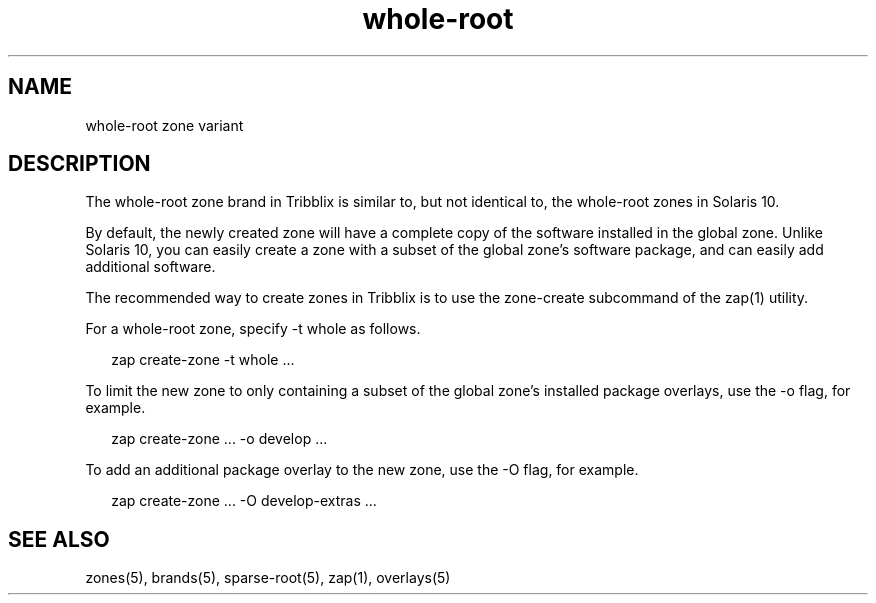 .TH "whole-root" "5" "Sep 25, 2016" "Tribblix"
.SH "NAME"
whole-root zone variant
.SH DESCRIPTION
.LP
The whole-root zone brand in Tribblix is similar to, but not identical
to, the whole-root zones in Solaris 10.
.LP
By default, the newly created zone will have a complete copy of the
software installed in the global zone. Unlike Solaris 10, you can
easily create a zone with a subset of the global zone's software
package, and can easily add additional software.
.LP
The recommended way to create zones in Tribblix is to use the
zone-create subcommand of the zap(1) utility.
.LP
For a whole-root zone, specify -t whole as follows.
.sp
.in +2
.nf
zap create-zone -t whole ...
.fi
.in -2
.sp
.LP
To limit the new zone to only containing a subset of the global zone's
installed package overlays, use the -o flag, for example.
.sp
.in +2
.nf
zap create-zone ... -o develop ...
.fi
.in -2
.sp
.LP
To add an additional package overlay to the new zone, use the -O flag,
for example.
.sp
.in +2
.nf
zap create-zone ... -O develop-extras ...
.fi
.in -2
.sp
.SH SEE ALSO
.LP
zones(5), brands(5), sparse-root(5), zap(1), overlays(5)
